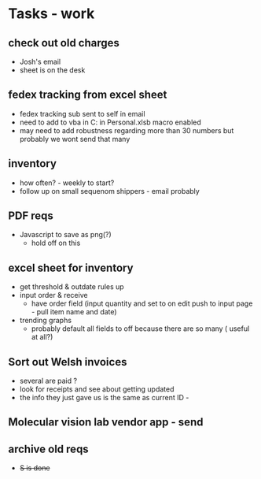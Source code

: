 * Tasks - work

** check out old charges
+ Josh's email
+ sheet is on the desk

** fedex tracking from excel sheet
+ fedex tracking sub sent to self in email
+ need to add to vba in C:\Users\djhart\AppData\Roaming\Microsoft\Excel\XLSTART in Personal.xlsb macro enabled
+ may need to add robustness regarding more than 30 numbers but probably we wont send that many

** inventory
+ how often? - weekly to start?
+ follow up on small sequenom shippers - email probably

** PDF reqs
+ Javascript to save as png(?)
  + hold off on this 

** excel sheet for inventory
+ get threshold & outdate rules up
+ input order & receive
  + have order field (input quantity and set to on edit push to input page - pull item name and date)
+ trending graphs 
  + probably default all fields to off because there are so many ( useful at all?)
  
** Sort out Welsh invoices
+ several are paid ? 
+ look for receipts and see about getting updated
+ the info they just gave us is the same as current ID - 

** Molecular vision lab vendor app - send

** archive old reqs
+ +S is done+

